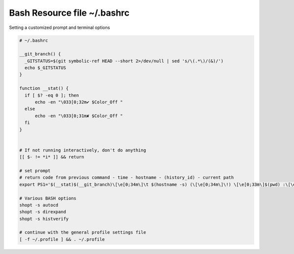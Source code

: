 Bash Resource file  ~/.bashrc
=============================

Setting a customized prompt and terminal options

.. code-block:: shell

  # ~/.bashrc

  __git_branch() {
    _GITSTATUS=$(git symbolic-ref HEAD --short 2>/dev/null | sed 's/\(.*\)/(&)/')
    echo $_GITSTATUS
  }

  function __stat() {
    if [ $? -eq 0 ]; then
        echo -en "\033[0;32m✔ $Color_Off "
    else
        echo -en "\033[0;31m✘ $Color_Off "
    fi
  }


  # If not running interactively, don't do anything
  [[ $- != *i* ]] && return

  # set prompt
  # return code from previous command - time - hostname - (history_id) - current path
  export PS1='$(__stat)$(__git_branch)\[\e[0;34m\]\t $(hostname -s) (\[\e[0;34m\]\!) \[\e[0;33m\]$(pwd) :\[\e[0;37m\] \$ \[\e[0;20m\]'

  # Various BASH options
  shopt -s autocd
  shopt -s direxpand
  shopt -s histverify

  # continue with the general profile settings file
  [ -f ~/.profile ] && . ~/.profile
